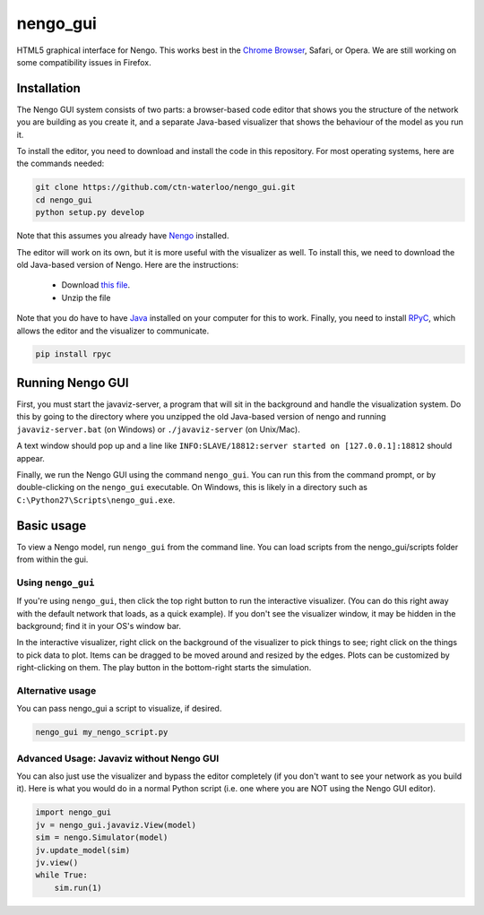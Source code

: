 *********
nengo_gui
*********

HTML5 graphical interface for Nengo. This works best in the
`Chrome Browser <https://www.google.com/intl/en_ca/chrome/browser/>`_, Safari, or Opera.
We are still working on some compatibility issues in Firefox.

Installation
============

The Nengo GUI system consists of two parts: a browser-based code editor that shows you the
structure of the network you are building as you create it, and a separate Java-based
visualizer that shows the behaviour of the model as you run it.

To install the editor, you need to download and install the code in this repository.
For most operating systems, here are the commands needed:

.. code:: shell

   git clone https://github.com/ctn-waterloo/nengo_gui.git
   cd nengo_gui
   python setup.py develop
   
Note that this assumes you already have `Nengo <https://github.com/ctn-waterloo/nengo/>`_ installed.

The editor will work on its own, but it is more useful with the visualizer as well.
To install this, we need to download the old Java-based version of Nengo.  Here
are the instructions:

 - Download `this file <http://ctnsrv.uwaterloo.ca:8080/jenkins/job/Nengo/lastSuccessfulBuild/artifact/nengo-latest.zip>`_.
 - Unzip the file

Note that you do have to have `Java <http://java.com/>`_ installed on your computer for this to work.  Finally, you
need to install `RPyC <http://rpyc.readthedocs.org/>`_, which allows the editor and the visualizer to communicate.

.. code:: shell

   pip install rpyc
   


Running Nengo GUI
=================

First, you must start the javaviz-server, a program that will sit in the background and handle the
visualization system.  Do this by going to the directory where you unzipped the old Java-based version
of nengo and running ``javaviz-server.bat`` (on Windows) or ``./javaviz-server`` (on Unix/Mac). 

A text window should pop up and a line like ``INFO:SLAVE/18812:server started on [127.0.0.1]:18812`` should appear.

Finally, we run the Nengo GUI using the command ``nengo_gui``.  You can run this from the command prompt,
or by double-clicking on the ``nengo_gui`` executable.  On Windows, this is likely in a directory such as
``C:\Python27\Scripts\nengo_gui.exe``.  





Basic usage
===========

To view a Nengo model, run ``nengo_gui`` from the command line.  You can load scripts from the nengo_gui/scripts
folder from within the gui.

Using ``nengo_gui``
-------------------

If you're using ``nengo_gui``, then click the top right button to run
the interactive visualizer. (You can do this right away with the default network that loads, 
as a quick example).  If you don't
see the visualizer window, it may be hidden in the background; find it
in your OS's window bar.

In the interactive visualizer, right click on the background of the
visualizer to pick things to see; right click on the things to pick
data to plot. Items can be dragged to be moved around and resized
by the edges.  Plots can be customized by right-clicking on them.
The play button in the bottom-right starts the simulation.

Alternative usage
-----------------
You can pass nengo_gui a script to visualize, if desired.

.. code:: shell

   nengo_gui my_nengo_script.py

Advanced Usage: Javaviz without Nengo GUI
-------------------------------------------

You can also just use the visualizer and bypass the editor completely
(if you don't want to see your network as you build it).  Here is what
you would do in a normal Python script (i.e. one where you are NOT
using the Nengo GUI editor).

.. code:: python

   import nengo_gui
   jv = nengo_gui.javaviz.View(model)
   sim = nengo.Simulator(model)
   jv.update_model(sim)
   jv.view()
   while True:
       sim.run(1) 
       

